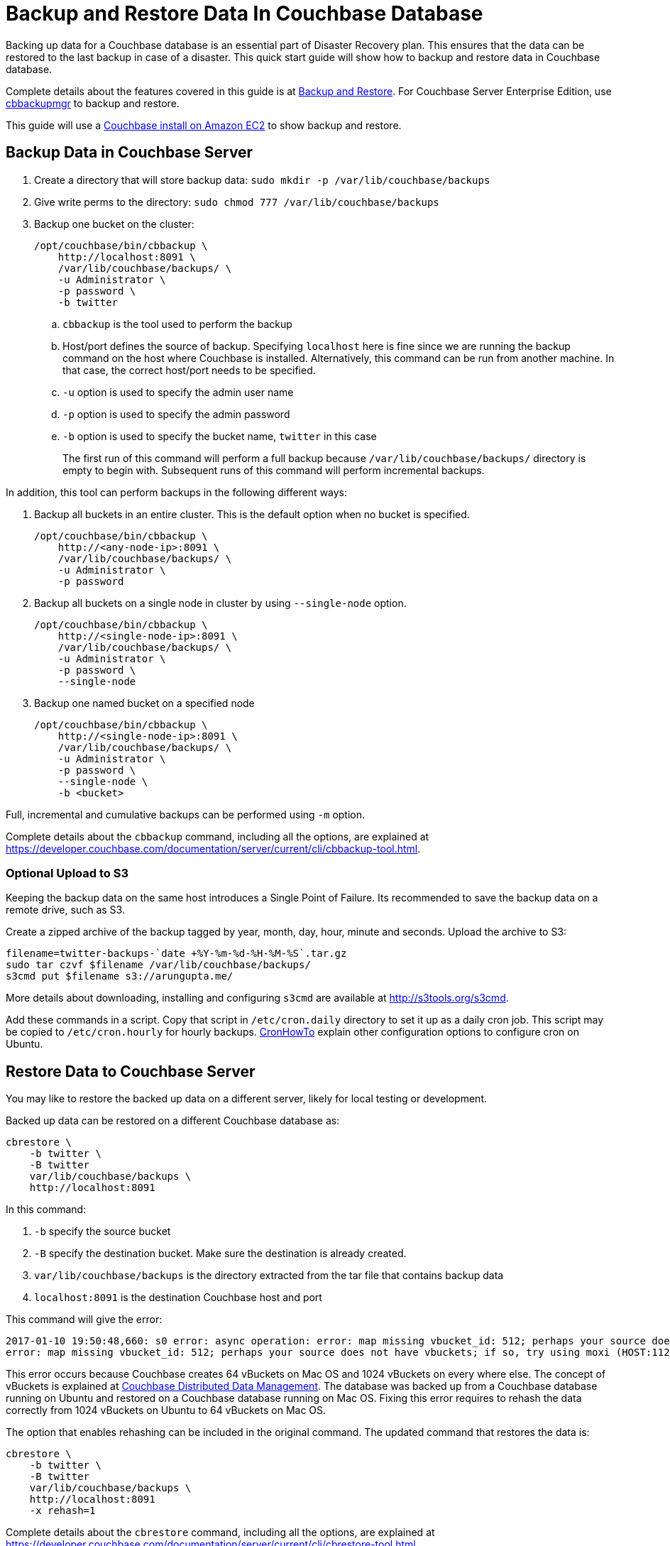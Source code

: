 = Backup and Restore Data In Couchbase Database

Backing up data for a Couchbase database is an essential part of Disaster Recovery plan. This ensures that the data can be restored to the last backup in case of a disaster. This quick start guide will show how to backup and restore data in Couchbase database.

Complete details about the features covered in this guide is at https://developer.couchbase.com/documentation/server/current/backup-restore/backup-restore.html[Backup and Restore]. For Couchbase Server Enterprise Edition, use https://developer.couchbase.com/documentation/server/current/backup-restore/enterprise-backup-restore.html[cbbackupmgr] to backup and restore.

This guide will use a https://github.com/couchbase-guides/couchbase-amazon-cli[Couchbase install on Amazon EC2] to show backup and restore.

== Backup Data in Couchbase Server

. Create a directory that will store backup data: `sudo mkdir -p /var/lib/couchbase/backups`
. Give write perms to the directory: `sudo chmod 777 /var/lib/couchbase/backups`
. Backup one bucket on the cluster:
+
```
/opt/couchbase/bin/cbbackup \
    http://localhost:8091 \
    /var/lib/couchbase/backups/ \
    -u Administrator \
    -p password \
    -b twitter
```
+
.. `cbbackup` is the tool used to perform the backup
.. Host/port defines the source of backup. Specifying `localhost` here is fine since we are running the backup command on the host where Couchbase is installed. Alternatively, this command can be run from another machine. In that case, the correct host/port needs to be specified.
.. `-u` option is used to specify the admin user name
.. `-p` option is used to specify the admin password
.. `-b` option is used to specify the bucket name, `twitter` in this case
+
The first run of this command will perform a full backup because `/var/lib/couchbase/backups/` directory is empty to begin with. Subsequent runs of this command will perform incremental backups.

In addition, this tool can perform backups in the following different ways:

. Backup all buckets in an entire cluster. This is the default option when no bucket is specified.
+
```
/opt/couchbase/bin/cbbackup \
    http://<any-node-ip>:8091 \
    /var/lib/couchbase/backups/ \
    -u Administrator \
    -p password
```
+
. Backup all buckets on a single node in cluster by using `--single-node` option.
+
```
/opt/couchbase/bin/cbbackup \
    http://<single-node-ip>:8091 \
    /var/lib/couchbase/backups/ \
    -u Administrator \
    -p password \
    --single-node
```
+
. Backup one named bucket on a specified node
+
```
/opt/couchbase/bin/cbbackup \
    http://<single-node-ip>:8091 \
    /var/lib/couchbase/backups/ \
    -u Administrator \
    -p password \
    --single-node \
    -b <bucket>
```

Full, incremental and cumulative backups can be performed using `-m` option.

Complete details about the `cbbackup` command, including all the options, are explained at https://developer.couchbase.com/documentation/server/current/cli/cbbackup-tool.html.

=== Optional Upload to S3

Keeping the backup data on the same host introduces a Single Point of Failure. Its recommended to save the backup data on a remote drive, such as S3.

Create a zipped archive of the backup tagged by year, month, day, hour, minute and seconds. Upload the archive to S3:

```
filename=twitter-backups-`date +%Y-%m-%d-%H-%M-%S`.tar.gz
sudo tar czvf $filename /var/lib/couchbase/backups/
s3cmd put $filename s3://arungupta.me/
```

More details about downloading, installing and configuring `s3cmd` are available at http://s3tools.org/s3cmd.

Add these commands in a script. Copy that script in `/etc/cron.daily` directory to set it up as a daily cron job. This script may be copied to `/etc/cron.hourly` for hourly backups. https://help.ubuntu.com/community/CronHowto[CronHowTo] explain other configuration options to configure cron on Ubuntu.

== Restore Data to Couchbase Server

You may like to restore the backed up data on a different server, likely for local testing or development.

Backed up data can be restored on a different Couchbase database as:

```
cbrestore \
    -b twitter \
    -B twitter 
    var/lib/couchbase/backups \
    http://localhost:8091
```

In this command:

. `-b` specify the source bucket
. `-B` specify the destination bucket. Make sure the destination is already created.
. `var/lib/couchbase/backups` is the directory extracted from the tar file that contains backup data
. `localhost:8091` is the destination Couchbase host and port

This command will give the error:

```
2017-01-10 19:50:48,660: s0 error: async operation: error: map missing vbucket_id: 512; perhaps your source does not have vbuckets; if so, try using moxi (HOST:11211) as a destination on sink: http://localhost:8091(twitter@127.0.0.1:8091)
error: map missing vbucket_id: 512; perhaps your source does not have vbuckets; if so, try using moxi (HOST:11211) as a destination
```

This error occurs because Couchbase creates 64 vBuckets on Mac OS and 1024 vBuckets on every where else. The concept of vBuckets is explained at https://developer.couchbase.com/documentation/server/current/concepts/distributed-data-management.html[Couchbase Distributed Data Management]. The database was backed up from a Couchbase database running on Ubuntu and restored on a Couchbase database running on Mac OS. Fixing this error requires to rehash the data correctly from 1024 vBuckets on Ubuntu to 64 vBuckets on Mac OS. 

The option that enables rehashing can be included in the original command. The updated command that restores the data is:

```
cbrestore \
    -b twitter \
    -B twitter 
    var/lib/couchbase/backups \
    http://localhost:8091
    -x rehash=1
```

Complete details about the `cbrestore` command, including all the options, are explained at https://developer.couchbase.com/documentation/server/current/cli/cbrestore-tool.html

